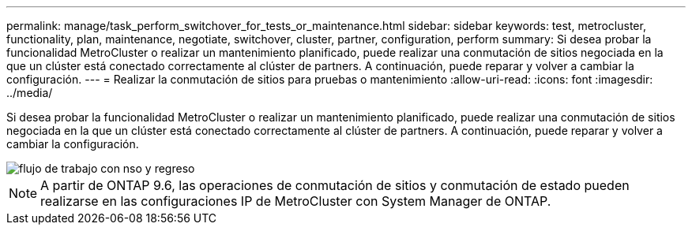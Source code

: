 ---
permalink: manage/task_perform_switchover_for_tests_or_maintenance.html 
sidebar: sidebar 
keywords: test, metrocluster, functionality, plan, maintenance, negotiate, switchover, cluster, partner, configuration, perform 
summary: Si desea probar la funcionalidad MetroCluster o realizar un mantenimiento planificado, puede realizar una conmutación de sitios negociada en la que un clúster está conectado correctamente al clúster de partners. A continuación, puede reparar y volver a cambiar la configuración. 
---
= Realizar la conmutación de sitios para pruebas o mantenimiento
:allow-uri-read: 
:icons: font
:imagesdir: ../media/


[role="lead"]
Si desea probar la funcionalidad MetroCluster o realizar un mantenimiento planificado, puede realizar una conmutación de sitios negociada en la que un clúster está conectado correctamente al clúster de partners. A continuación, puede reparar y volver a cambiar la configuración.

image::../media/workflow_performing_nso_and_switchback.gif[flujo de trabajo con nso y regreso]


NOTE: A partir de ONTAP 9.6, las operaciones de conmutación de sitios y conmutación de estado pueden realizarse en las configuraciones IP de MetroCluster con System Manager de ONTAP.
